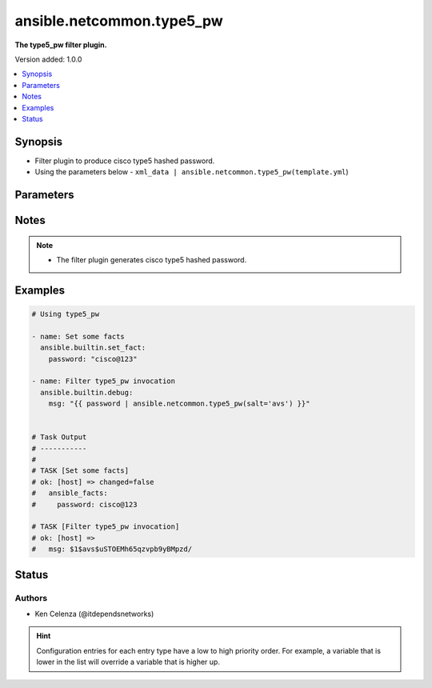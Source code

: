 .. _ansible.netcommon.type5_pw_filter:


**************************
ansible.netcommon.type5_pw
**************************

**The type5_pw filter plugin.**


Version added: 1.0.0

.. contents::
   :local:
   :depth: 1


Synopsis
--------
- Filter plugin to produce cisco type5 hashed password.
- Using the parameters below - ``xml_data | ansible.netcommon.type5_pw(template.yml``)




Parameters
----------

.. raw:: html

    <table  border=0 cellpadding=0 class="documentation-table">
        <tr>
            <th colspan="1">Parameter</th>
            <th>Choices/<font color="blue">Defaults</font></th>
                <th>Configuration</th>
            <th width="100%">Comments</th>
        </tr>
            <tr>
                <td colspan="1">
                    <div class="ansibleOptionAnchor" id="parameter-"></div>
                    <b>password</b>
                    <a class="ansibleOptionLink" href="#parameter-" title="Permalink to this option"></a>
                    <div style="font-size: small">
                        <span style="color: purple">string</span>
                         / <span style="color: red">required</span>
                    </div>
                </td>
                <td>
                </td>
                    <td>
                    </td>
                <td>
                        <div>The password to be hashed.</div>
                </td>
            </tr>
            <tr>
                <td colspan="1">
                    <div class="ansibleOptionAnchor" id="parameter-"></div>
                    <b>salt</b>
                    <a class="ansibleOptionLink" href="#parameter-" title="Permalink to this option"></a>
                    <div style="font-size: small">
                        <span style="color: purple">string</span>
                    </div>
                </td>
                <td>
                </td>
                    <td>
                    </td>
                <td>
                        <div>Mention the salt to hash the password.</div>
                </td>
            </tr>
    </table>
    <br/>


Notes
-----

.. note::
   - The filter plugin generates cisco type5 hashed password.



Examples
--------

.. code-block:: yaml

    # Using type5_pw

    - name: Set some facts
      ansible.builtin.set_fact:
        password: "cisco@123"

    - name: Filter type5_pw invocation
      ansible.builtin.debug:
        msg: "{{ password | ansible.netcommon.type5_pw(salt='avs') }}"


    # Task Output
    # -----------
    #
    # TASK [Set some facts]
    # ok: [host] => changed=false
    #   ansible_facts:
    #     password: cisco@123

    # TASK [Filter type5_pw invocation]
    # ok: [host] =>
    #   msg: $1$avs$uSTOEMh65qzvpb9yBMpzd/




Status
------


Authors
~~~~~~~

- Ken Celenza (@itdependsnetworks)


.. hint::
    Configuration entries for each entry type have a low to high priority order. For example, a variable that is lower in the list will override a variable that is higher up.
